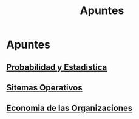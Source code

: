 #+title:Apuntes
* Apuntes
** [[./probabilidad/probabilidad.org][Probabilidad y Estadistica]]
** [[./sisop/fisop.org][Sitemas Operativos]]
** [[./econorga/econorga.org][Economia de las Organizaciones]]
 
